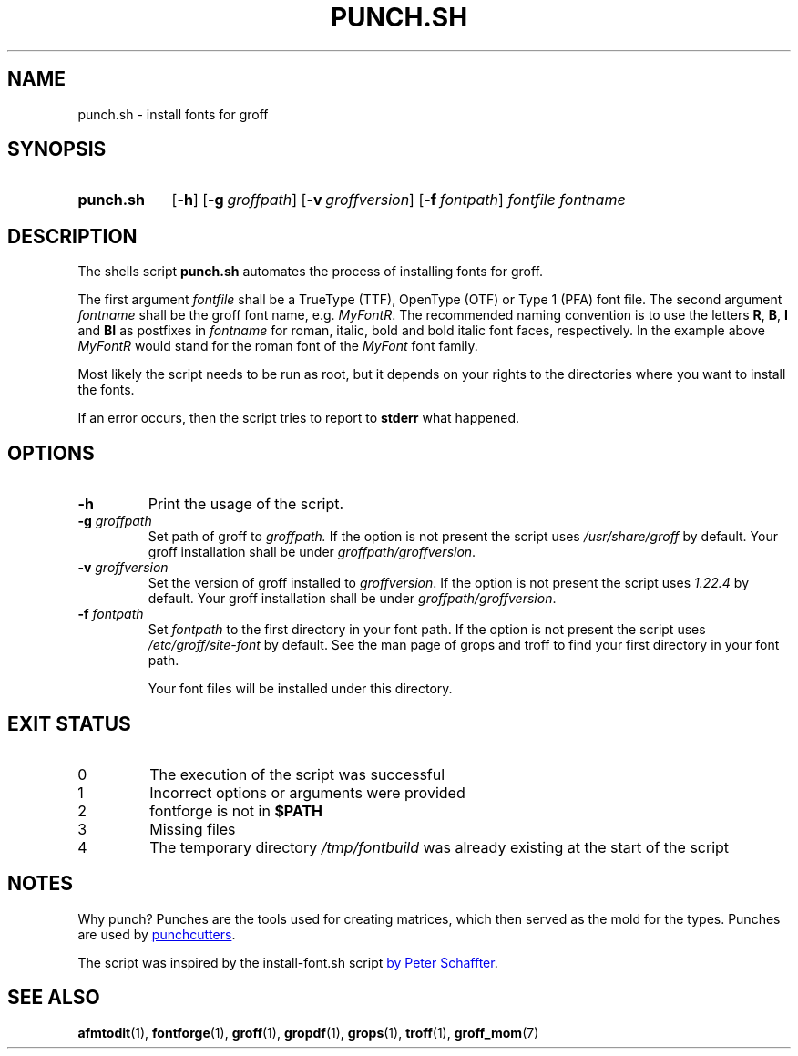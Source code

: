 .\" Copyright 2022 Dávid Csaba Mezőfi
.TH "PUNCH.SH" 1 "2022-02-02"
.
.SH NAME
punch.sh \- install fonts for groff
.
.SH SYNOPSIS
.SY punch.sh
.OP \-h
.OP \-g groffpath
.OP \-v groffversion
.OP \-f fontpath
.I fontfile
.I fontname
.YS
.
.SH DESCRIPTION
.PP
The shells script
.B punch.sh
automates the process of installing fonts for groff.
.PP
The first argument
.I fontfile
shall be a TrueType (TTF), OpenType (OTF) or Type 1 (PFA) font file.  The
second argument
.I fontname
shall be the groff font name, e.g. \c
.IR MyFontR .
The recommended naming convention is to use the letters
.BR R ,
.BR B ,
.B I
and
.B BI 
as postfixes in
.I fontname
for roman, italic, bold and bold italic font faces, respectively.  In the
example above
.I MyFontR
would stand for the roman font of the
.I MyFont
font family.
.PP
Most likely the script needs to be run as root, but it depends on your rights
to the directories where you want to install the fonts.
.PP
If an error occurs, then the script tries to report to
.B stderr
what happened.
.
.SH OPTIONS
.TP
.B \-h
Print the usage of the script.
.TP
\fB\-g\fR \fIgroffpath\fR
Set path of groff to
.IR groffpath.
If the option is not present the script uses
.I /usr/share/groff
by default.  Your groff installation shall be under
.IR groffpath/groffversion .
.TP
\fB\-v\fR \fIgroffversion\fR
Set the version of groff installed to
.IR groffversion .
If the option is not present the script
uses
.I 1.22.4
by default.  Your groff installation shall be under
.IR groffpath/groffversion .
.TP
\fB\-f\fR \fIfontpath\fR
Set
.I fontpath
to the first directory in your font path.
If the option is not present the script
uses
.I /etc/groff/site-font
by default.  See the man page of grops and troff to find your first directory
in your font path.
.IP
Your font files will be installed under this directory.
.
.SH EXIT STATUS
.TP
0
The execution of the script was successful
.TP
1
Incorrect options or arguments were provided
.TP
2
fontforge is not in
.B $PATH
.TP
3
Missing files
.TP
4
The temporary directory
.I /tmp/fontbuild
was already existing at the start of the script
.
.SH NOTES
Why punch?  Punches are the tools used for creating matrices, which then served
as the mold for the types.  Punches are used by
.UR https://en.wikipedia.org/wiki/Punchcutting
punchcutters
.UE .
.PP
The script was inspired by the install-font.sh script
.UR https://www.schaffter.ca/mom/momdoc/appendices.html#fonts
by Peter Schaffter
.UE .
.
.SH SEE ALSO
.BR afmtodit (1),
.BR fontforge (1),
.BR groff (1),
.BR gropdf (1),
.BR grops (1),
.BR troff (1),
.BR groff_mom (7)
